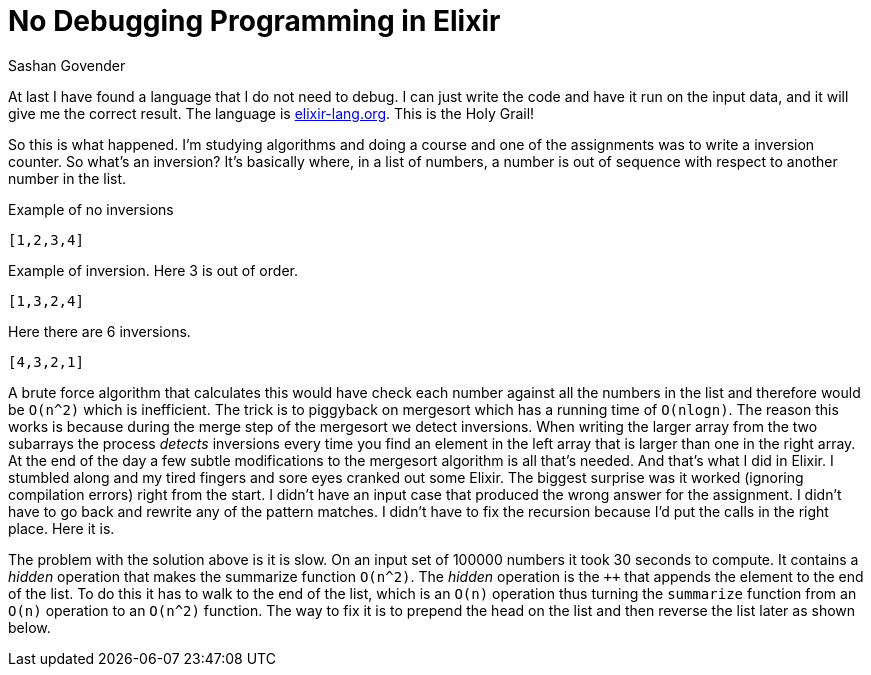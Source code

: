 No Debugging Programming in Elixir
==================================
Sashan Govender

At last I have found a language that I do not need to debug. I can just write the code and have it
run on the input data, and it will give me the correct result. The language is
link:Elixir[elixir-lang.org]. This is the Holy Grail!

So this is what happened. I'm studying algorithms and doing a course and one of the assignments was
to write a inversion counter. So what's an inversion? It's basically where, in a list of numbers, a
number is out of sequence with respect to another number in the list.

.Example of no inversions
.......................
[1,2,3,4]
.......................

.Example of inversion. Here 3 is out of order.
.......................
[1,3,2,4]
.......................

.Here there are 6 inversions.
.......................
[4,3,2,1]
.......................

A brute force algorithm that calculates this would have check each number against all the numbers in
the list and therefore would be `O(n^2)` which is inefficient. The trick is to piggyback on
mergesort which has a running time of `O(nlogn)`. The reason this works is because during the merge
step of the mergesort we detect inversions. When writing the larger array from the two
subarrays the process 'detects' inversions every time you find an element in the left array that is
larger than one in the right array. At the end of the day a few subtle modifications to the
mergesort algorithm is all that's needed. And that's what I did in Elixir. I stumbled along and
my tired fingers and sore eyes cranked out some Elixir. The biggest surprise was it worked
(ignoring compilation errors) right from the start. I didn't have an input case that produced the
wrong answer for the assignment. I didn't have to go back and rewrite any of the pattern matches. I
didn't have to fix the recursion because I'd put the calls in the right place. Here it is.

++++
<script src="https://gist.github.com/sashang/91ead48d2a5c51103279600c8759112b.js"></script>
++++

The problem with the solution above is it is slow. On an input set of 100000 numbers it took 30
seconds to compute. It contains a 'hidden' operation that makes the summarize function `O(n^2)`. The
'hidden' operation is the `++` that appends the element to the end of the list. To do this it has to
walk to the end of the list, which is an `O(n)` operation thus turning the `summarize` function from
an `O(n)` operation to an `O(n^2)` function. The way to fix it is to prepend the head on the list
and then reverse the list later as shown below.

++++
<script src="https://gist.github.com/sashang/f8654ed2f08560b183f6971f7d6dc872.js"></script>
++++

